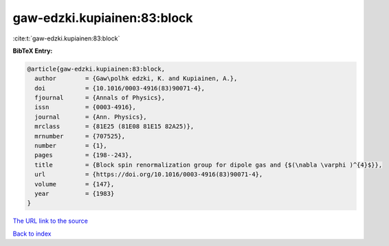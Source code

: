 gaw-edzki.kupiainen:83:block
============================

:cite:t:`gaw-edzki.kupiainen:83:block`

**BibTeX Entry:**

.. code-block:: bibtex

   @article{gaw-edzki.kupiainen:83:block,
     author        = {Gaw\polhk edzki, K. and Kupiainen, A.},
     doi           = {10.1016/0003-4916(83)90071-4},
     fjournal      = {Annals of Physics},
     issn          = {0003-4916},
     journal       = {Ann. Physics},
     mrclass       = {81E25 (81E08 81E15 82A25)},
     mrnumber      = {707525},
     number        = {1},
     pages         = {198--243},
     title         = {Block spin renormalization group for dipole gas and {$(\nabla \varphi )^{4}$}},
     url           = {https://doi.org/10.1016/0003-4916(83)90071-4},
     volume        = {147},
     year          = {1983}
   }

`The URL link to the source <https://doi.org/10.1016/0003-4916(83)90071-4>`__


`Back to index <../By-Cite-Keys.html>`__
